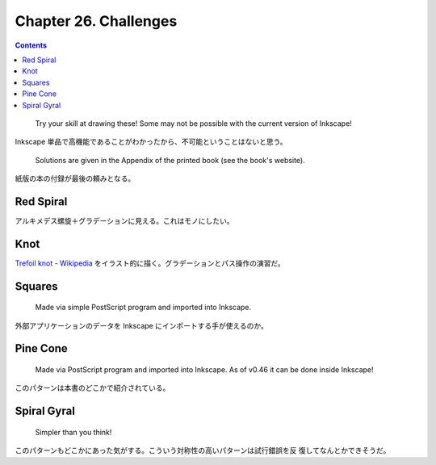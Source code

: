 ======================================================================
Chapter 26. Challenges
======================================================================

.. contents::

..

   Try your skill at drawing these! Some may not be possible with the current
   version of Inkscape!

Inkscape 単品で高機能であることがわかったから、不可能ということはないと思う。

   Solutions are given in the Appendix of the printed book (see the book's
   website).

紙版の本の付録が最後の頼みとなる。

Red Spiral
======================================================================

アルキメデス螺旋＋グラデーションに見える。これはモノにしたい。

Knot
======================================================================

`Trefoil knot - Wikipedia <https://en.wikipedia.org/wiki/Trefoil_knot>`__
をイラスト的に描く。グラデーションとパス操作の演習だ。

Squares
======================================================================

   Made via simple PostScript program and imported into Inkscape.

外部アプリケーションのデータを Inkscape にインポートする手が使えるのか。

Pine Cone
======================================================================

   Made via PostScript program and imported into Inkscape. As of v0.46 it can be
   done inside Inkscape!

このパターンは本書のどこかで紹介されている。

Spiral Gyral
======================================================================

   Simpler than you think!

このパターンもどこかにあった気がする。こういう対称性の高いパターンは試行錯誤を反
復してなんとかできそうだ。
